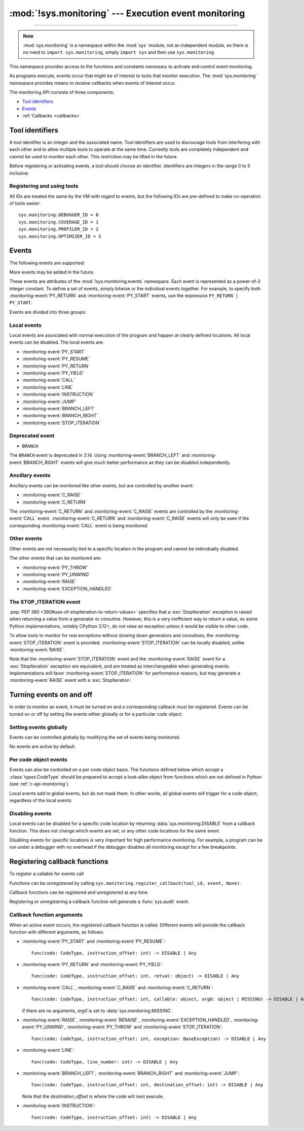:mod:`!sys.monitoring` --- Execution event monitoring
=====================================================

.. module:: sys.monitoring
   :synopsis: Access and control event monitoring

.. versionadded:: 3.12

-----------------

.. note::

    :mod:`sys.monitoring` is a namespace within the :mod:`sys` module,
    not an independent module, so there is no need to
    ``import sys.monitoring``, simply ``import sys`` and then use
    ``sys.monitoring``.


This namespace provides access to the functions and constants necessary to
activate and control event monitoring.

As programs execute, events occur that might be of interest to tools that
monitor execution. The :mod:`sys.monitoring` namespace provides means to
receive callbacks when events of interest occur.

The monitoring API consists of three components:

* `Tool identifiers`_
* `Events`_
* :ref:`Callbacks <callbacks>`

Tool identifiers
----------------

A tool identifier is an integer and the associated name.
Tool identifiers are used to discourage tools from interfering with each
other and to allow multiple tools to operate at the same time.
Currently tools are completely independent and cannot be used to
monitor each other. This restriction may be lifted in the future.

Before registering or activating events, a tool should choose an identifier.
Identifiers are integers in the range 0 to 5 inclusive.

Registering and using tools
'''''''''''''''''''''''''''

.. function:: use_tool_id(tool_id: int, name: str, /) -> None

   Must be called before *tool_id* can be used.
   *tool_id* must be in the range 0 to 5 inclusive.
   Raises a :exc:`ValueError` if *tool_id* is in use.

.. function:: clear_tool_id(tool_id: int, /) -> None

   Unregister all events and callback functions associated with *tool_id*.

.. function:: free_tool_id(tool_id: int, /) -> None

   Should be called once a tool no longer requires *tool_id*.
   Will call :func:`clear_tool_id` before releasing *tool_id*.

.. function:: get_tool(tool_id: int, /) -> str | None

   Returns the name of the tool if *tool_id* is in use,
   otherwise it returns ``None``.
   *tool_id* must be in the range 0 to 5 inclusive.

All IDs are treated the same by the VM with regard to events, but the
following IDs are pre-defined to make co-operation of tools easier::

  sys.monitoring.DEBUGGER_ID = 0
  sys.monitoring.COVERAGE_ID = 1
  sys.monitoring.PROFILER_ID = 2
  sys.monitoring.OPTIMIZER_ID = 5


Events
------

The following events are supported:

.. monitoring-event:: BRANCH_LEFT

   A conditional branch goes left.

   It is up to the tool to determine how to present "left" and "right" branches.
   There is no guarantee which branch is "left" and which is "right", except
   that it will be consistent for the duration of the program.

.. monitoring-event:: BRANCH_RIGHT

   A conditional branch goes right.

.. monitoring-event:: CALL

   A call in Python code (event occurs before the call).

.. monitoring-event:: C_RAISE

   An exception raised from any callable, except for Python functions (event occurs after the exit).

.. monitoring-event:: C_RETURN

   Return from any callable, except for Python functions (event occurs after the return).

.. monitoring-event:: EXCEPTION_HANDLED

   An exception is handled.

.. monitoring-event:: INSTRUCTION

   A VM instruction is about to be executed.

.. monitoring-event:: JUMP

   An unconditional jump in the control flow graph is made.

.. monitoring-event:: LINE

   An instruction is about to be executed that has a different line number from the preceding instruction.

.. monitoring-event:: PY_RESUME

   Resumption of a Python function (for generator and coroutine functions), except for ``throw()`` calls.

.. monitoring-event:: PY_RETURN

   Return from a Python function (occurs immediately before the return, the callee's frame will be on the stack).

.. monitoring-event:: PY_START

   Start of a Python function (occurs immediately after the call, the callee's frame will be on the stack)

.. monitoring-event:: PY_THROW

   A Python function is resumed by a ``throw()`` call.

.. monitoring-event:: PY_UNWIND

   Exit from a Python function during exception unwinding.

.. monitoring-event:: PY_YIELD

   Yield from a Python function (occurs immediately before the yield, the callee's frame will be on the stack).

.. monitoring-event:: RAISE

   An exception is raised, except those that cause a :monitoring-event:`STOP_ITERATION` event.

.. monitoring-event:: RERAISE

   An exception is re-raised, for example at the end of a :keyword:`finally` block.

.. monitoring-event:: STOP_ITERATION

   An artificial :exc:`StopIteration` is raised; see `the STOP_ITERATION event`_.


More events may be added in the future.

These events are attributes of the :mod:`!sys.monitoring.events` namespace.
Each event is represented as a power-of-2 integer constant.
To define a set of events, simply bitwise or the individual events together.
For example, to specify both :monitoring-event:`PY_RETURN` and :monitoring-event:`PY_START`
events, use the expression ``PY_RETURN | PY_START``.

.. monitoring-event:: NO_EVENTS

    An alias for ``0`` so users can do explicit comparisons like::

      if get_events(DEBUGGER_ID) == NO_EVENTS:
          ...

Events are divided into three groups:

Local events
''''''''''''

Local events are associated with normal execution of the program and happen
at clearly defined locations. All local events can be disabled.
The local events are:

* :monitoring-event:`PY_START`
* :monitoring-event:`PY_RESUME`
* :monitoring-event:`PY_RETURN`
* :monitoring-event:`PY_YIELD`
* :monitoring-event:`CALL`
* :monitoring-event:`LINE`
* :monitoring-event:`INSTRUCTION`
* :monitoring-event:`JUMP`
* :monitoring-event:`BRANCH_LEFT`
* :monitoring-event:`BRANCH_RIGHT`
* :monitoring-event:`STOP_ITERATION`

Deprecated event
''''''''''''''''

* ``BRANCH``

The ``BRANCH`` event is deprecated in 3.14.
Using :monitoring-event:`BRANCH_LEFT` and :monitoring-event:`BRANCH_RIGHT`
events will give much better performance as they can be disabled
independently.

Ancillary events
''''''''''''''''

Ancillary events can be monitored like other events, but are controlled
by another event:

* :monitoring-event:`C_RAISE`
* :monitoring-event:`C_RETURN`

The :monitoring-event:`C_RETURN` and :monitoring-event:`C_RAISE` events
are controlled by the :monitoring-event:`CALL` event.
:monitoring-event:`C_RETURN` and :monitoring-event:`C_RAISE` events will only be seen if the
corresponding :monitoring-event:`CALL` event is being monitored.

Other events
''''''''''''

Other events are not necessarily tied to a specific location in the
program and cannot be individually disabled.

The other events that can be monitored are:

* :monitoring-event:`PY_THROW`
* :monitoring-event:`PY_UNWIND`
* :monitoring-event:`RAISE`
* :monitoring-event:`EXCEPTION_HANDLED`


The STOP_ITERATION event
''''''''''''''''''''''''

:pep:`PEP 380 <380#use-of-stopiteration-to-return-values>`
specifies that a :exc:`StopIteration` exception is raised when returning a value
from a generator or coroutine. However, this is a very inefficient way to
return a value, so some Python implementations, notably CPython 3.12+, do not
raise an exception unless it would be visible to other code.

To allow tools to monitor for real exceptions without slowing down generators
and coroutines, the :monitoring-event:`STOP_ITERATION` event is provided.
:monitoring-event:`STOP_ITERATION` can be locally disabled, unlike :monitoring-event:`RAISE`.

Note that the :monitoring-event:`STOP_ITERATION` event and the :monitoring-event:`RAISE`
event for a :exc:`StopIteration` exception are equivalent, and are treated as interchangeable
when generating events. Implementations will favor :monitoring-event:`STOP_ITERATION` for
performance reasons, but may generate a :monitoring-event:`RAISE` event with a :exc:`StopIteration`.

Turning events on and off
-------------------------

In order to monitor an event, it must be turned on and a corresponding callback
must be registered.
Events can be turned on or off by setting the events either globally or
for a particular code object.


Setting events globally
'''''''''''''''''''''''

Events can be controlled globally by modifying the set of events being monitored.

.. function:: get_events(tool_id: int, /) -> int

   Returns the ``int`` representing all the active events.

.. function:: set_events(tool_id: int, event_set: int, /) -> None

   Activates all events which are set in *event_set*.
   Raises a :exc:`ValueError` if *tool_id* is not in use.

No events are active by default.

Per code object events
''''''''''''''''''''''

Events can also be controlled on a per code object basis. The functions
defined below which accept a :class:`types.CodeType` should be prepared
to accept a look-alike object from functions which are not defined
in Python (see :ref:`c-api-monitoring`).

.. function:: get_local_events(tool_id: int, code: CodeType, /) -> int

   Returns all the local events for *code*

.. function:: set_local_events(tool_id: int, code: CodeType, event_set: int, /) -> None

   Activates all the local events for *code* which are set in *event_set*.
   Raises a :exc:`ValueError` if *tool_id* is not in use.

Local events add to global events, but do not mask them.
In other words, all global events will trigger for a code object,
regardless of the local events.


Disabling events
''''''''''''''''

.. data:: DISABLE

   A special value that can be returned from a callback function to disable
   events for the current code location.

Local events can be disabled for a specific code location by returning
:data:`sys.monitoring.DISABLE` from a callback function. This does not change
which events are set, or any other code locations for the same event.

Disabling events for specific locations is very important for high
performance monitoring. For example, a program can be run under a
debugger with no overhead if the debugger disables all monitoring
except for a few breakpoints.

.. function:: restart_events() -> None

   Enable all the events that were disabled by :data:`sys.monitoring.DISABLE`
   for all tools.


.. _callbacks:

Registering callback functions
------------------------------

To register a callable for events call

.. function:: register_callback(tool_id: int, event: int, func: Callable | None, /) -> Callable | None

   Registers the callable *func* for the *event* with the given *tool_id*

   If another callback was registered for the given *tool_id* and *event*,
   it is unregistered and returned.
   Otherwise :func:`register_callback` returns ``None``.


Functions can be unregistered by calling
``sys.monitoring.register_callback(tool_id, event, None)``.

Callback functions can be registered and unregistered at any time.

Registering or unregistering a callback function will generate a :func:`sys.audit` event.


Callback function arguments
'''''''''''''''''''''''''''

.. data:: MISSING

   A special value that is passed to a callback function to indicate
   that there are no arguments to the call.

When an active event occurs, the registered callback function is called.
Different events will provide the callback function with different arguments, as follows:

* :monitoring-event:`PY_START` and :monitoring-event:`PY_RESUME`::

    func(code: CodeType, instruction_offset: int) -> DISABLE | Any

* :monitoring-event:`PY_RETURN` and :monitoring-event:`PY_YIELD`::

    func(code: CodeType, instruction_offset: int, retval: object) -> DISABLE | Any

* :monitoring-event:`CALL`, :monitoring-event:`C_RAISE` and :monitoring-event:`C_RETURN`::

    func(code: CodeType, instruction_offset: int, callable: object, arg0: object | MISSING) -> DISABLE | Any

  If there are no arguments, *arg0* is set to :data:`sys.monitoring.MISSING`.

* :monitoring-event:`RAISE`, :monitoring-event:`RERAISE`, :monitoring-event:`EXCEPTION_HANDLED`,
  :monitoring-event:`PY_UNWIND`, :monitoring-event:`PY_THROW` and :monitoring-event:`STOP_ITERATION`::

    func(code: CodeType, instruction_offset: int, exception: BaseException) -> DISABLE | Any

* :monitoring-event:`LINE`::

    func(code: CodeType, line_number: int) -> DISABLE | Any

* :monitoring-event:`BRANCH_LEFT`, :monitoring-event:`BRANCH_RIGHT` and :monitoring-event:`JUMP`::

    func(code: CodeType, instruction_offset: int, destination_offset: int) -> DISABLE | Any

  Note that the *destination_offset* is where the code will next execute.

* :monitoring-event:`INSTRUCTION`::

    func(code: CodeType, instruction_offset: int) -> DISABLE | Any
